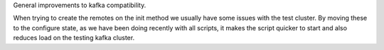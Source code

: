 General improvements to kafka compatibility.

When trying to create the remotes on the init method we usually have some issues with the test cluster.
By moving these to the configure state, as we have been doing recently with all scripts, it makes the script quicker to start and also reduces load on the testing kafka cluster.
